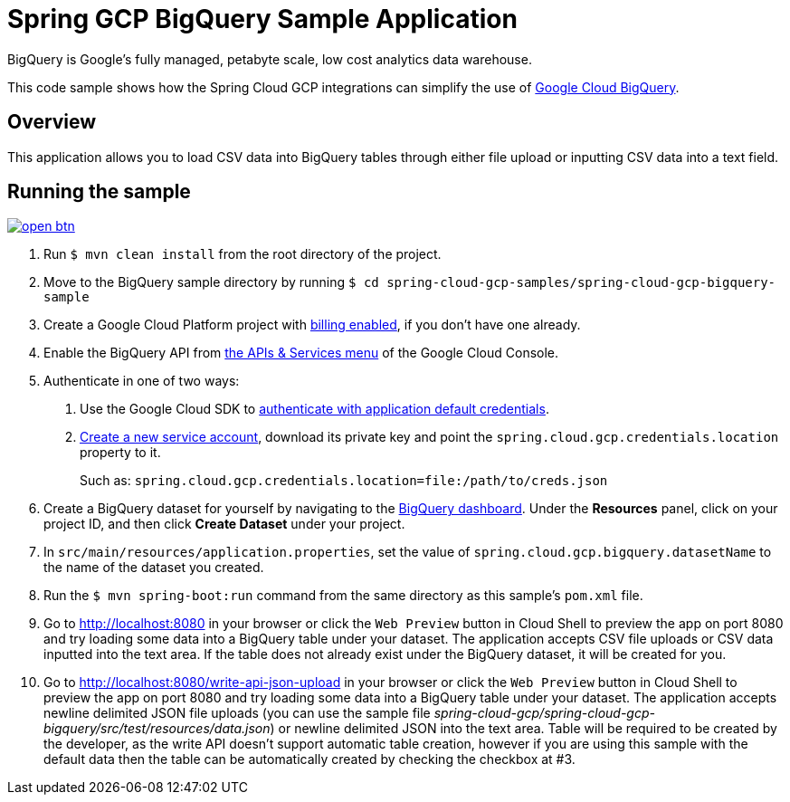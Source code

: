 = Spring GCP BigQuery Sample Application

BigQuery is Google's fully managed, petabyte scale, low cost analytics data warehouse.

This code sample shows how the Spring Cloud GCP integrations can simplify the use of https://cloud.google.com/bigquery/[Google Cloud BigQuery].

== Overview

This application allows you to load CSV data into BigQuery tables through either file upload or inputting CSV data into a text field.

== Running the sample

image:http://gstatic.com/cloudssh/images/open-btn.svg[link=https://ssh.cloud.google.com/cloudshell/editor?cloudshell_git_repo=https%3A%2F%2Fgithub.com%2FGoogleCloudPlatform%2Fspring-cloud-gcp&cloudshell_open_in_editor=spring-cloud-gcp-samples%2Fspring-cloud-gcp-bigquery-sample%2FREADME.adoc]

1. Run `$ mvn clean install` from the root directory of the project.

2. Move to the BigQuery sample directory by running `$ cd spring-cloud-gcp-samples/spring-cloud-gcp-bigquery-sample`

3. Create a Google Cloud Platform project with https://cloud.google.com/billing/docs/how-to/modify-project#enable-billing[billing enabled], if you don't have one already.

4. Enable the BigQuery API from https://console.cloud.google.com/apis/library/bigquery-json.googleapis.com[the APIs & Services menu] of the Google Cloud Console.

5. Authenticate in one of two ways:

a. Use the Google Cloud SDK to https://developers.google.com/identity/protocols/application-default-credentials#toolcloudsdk[authenticate with application default credentials].
b. https://cloud.google.com/iam/docs/creating-managing-service-accounts[Create a new service account], download its private key and point the `spring.cloud.gcp.credentials.location` property to it.
+
Such as: `spring.cloud.gcp.credentials.location=file:/path/to/creds.json`

6. Create a BigQuery dataset for yourself by navigating to the https://console.cloud.google.com/bigquery[BigQuery dashboard].
   Under the *Resources* panel, click on your project ID, and then click *Create Dataset* under your project.

7. In `src/main/resources/application.properties`, set the value of `spring.cloud.gcp.bigquery.datasetName` to the name of the dataset you created.

8. Run the `$ mvn spring-boot:run` command from the same directory as this sample's `pom.xml` file.

9. Go to http://localhost:8080 in your browser or click the `Web Preview` button in Cloud Shell to preview the app
   on port 8080 and try loading some data into a BigQuery table under your dataset.
   The application accepts CSV file uploads or CSV data inputted into the text area.
   If the table does not already exist under the BigQuery dataset, it will be created for you.

10. Go to http://localhost:8080/write-api-json-upload in your browser or click the `Web Preview` button in Cloud Shell to preview the app
    on port 8080 and try loading some data into a BigQuery table under your dataset.
    The application accepts newline delimited JSON file uploads (you can use the sample file _spring-cloud-gcp/spring-cloud-gcp-bigquery/src/test/resources/data.json_) or newline delimited JSON into the text area.
    Table will be required to be created by the developer, as the write API doesn't support automatic table creation, however if you are using this sample with the default data then the table can be automatically created by checking the checkbox at #3.